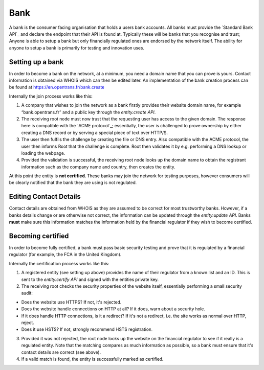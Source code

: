 .. _bank:

Bank
====

A bank is the consumer facing organisation that holds a users bank accounts. All banks must provide the `Standard Bank API`_ and declare the endpoint that their API is found at. Typically these will be banks that you recognise and trust; Anyone is able to setup a bank but only financially regulated ones are endorsed by the network itself. The ability for anyone to setup a bank is primarily for testing and innovation uses.

Setting up a bank
-----------------

In order to become a bank on the network, at a minimum, you need a domain name that you can prove is yours. Contact information is obtained via WHOIS which can then be edited later. An implementation of the bank creation process can be found at https://en.opentrans.fr/bank.create

Internally the join process works like this:

1. A company that wishes to join the network as a bank firstly provides their website domain name, for example “bank.opentrans.fr” and a public key through the `entity.create API`.
2. The receiving root node must now trust that the requesting user has access to the given domain. The response here is compatible with the `ACME protocol`_; essentially, the user is challenged to prove ownership by either creating a DNS record or by serving a special piece of text over HTTP/S.
3. The user then fulfils the challenge by creating the file or DNS entry. Also compatible with the ACME protocol, the user then informs Root that the challenge is complete. Root then validates it by e.g. performing a DNS lookup or loading the webpage.
4. Provided the validation is successful, the receiving root node looks up the domain name to obtain the registrant information such as the company name and country, then creates the entity.

At this point the entity is **not certified**. These banks may join the network for testing purposes, however consumers will be clearly notified that the bank they are using is not regulated.

Editing Contact Details
-----------------------

Contact details are obtained from WHOIS as they are assumed to be correct for most trustworthy banks. However, if a banks details change or are otherwise not correct, the information can be updated through the `entity.update API`.
Banks **must** make sure this information matches the information held by the financial regulator if they wish to become certified.

Becoming certified
------------------

In order to become fully certified, a bank must pass basic security testing and prove that it is regulated by a financial regulator (for example, the FCA in the United Kingdom).

Internally the certification process works like this:

1. A registered entity (see setting up above) provides the name of their regulator from a known list and an ID. This is sent to the `entity.certify API` and signed with the entities private key.
2. The receiving root checks the security properties of the website itself, essentially performing a small security audit:

- Does the website use HTTPS? If not, it's rejected.
- Does the website handle connections on HTTP at all? If it does, warn about a security hole.
- If it does handle HTTP connections, is it a redirect? If it's not a redirect, i.e. the site works as normal over HTTP, reject.
- Does it use HSTS? If not, strongly recommend HSTS registration.

3. Provided it was not rejected, the root node looks up the website on the financial regulator to see if it really is a regulated entity. Note that the matching compares as much information as possible, so a bank must ensure that it's contact details are correct (see above).
4. If a valid match is found, the entity is successfully marked as certified.
